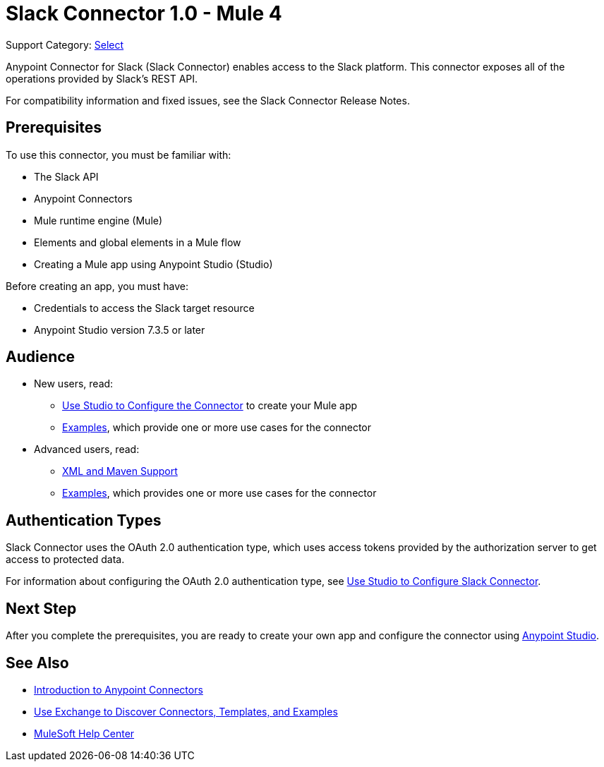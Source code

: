 = Slack Connector 1.0 - Mule 4

Support Category: https://www.mulesoft.com/legal/versioning-back-support-policy#anypoint-connectors[Select]

Anypoint Connector for Slack (Slack Connector) enables access to the Slack platform. This connector exposes all of the operations provided by Slack's REST API.

For compatibility information and fixed issues, see the Slack Connector Release Notes.

== Prerequisites

To use this connector, you must be familiar with:

* The Slack API
* Anypoint Connectors
* Mule runtime engine (Mule)
* Elements and global elements in a Mule flow
* Creating a Mule app using Anypoint Studio (Studio)

Before creating an app, you must have:

* Credentials to access the Slack target resource
* Anypoint Studio version 7.3.5 or later

== Audience

* New users, read:
** xref:slack-connector-studio.adoc[Use Studio to Configure the Connector] to create your Mule app
** xref:slack-connector-examples.adoc[Examples], which provide one or more use cases for the connector
* Advanced users, read:
** xref:slack-connector-xml-maven.adoc[XML and Maven Support]
** xref:slack-connector-examples.adoc[Examples], which provides one or more use cases for the connector

== Authentication Types

Slack Connector uses the OAuth 2.0 authentication type, which uses access tokens provided by the authorization server to get access to protected data.

For information about configuring the OAuth 2.0 authentication type, see xref:connector-studio.adoc[Use Studio to Configure Slack Connector].

== Next Step

After you complete the prerequisites, you are ready to create your own app and configure the connector using xref:slack-connector-studio.adoc[Anypoint Studio].

== See Also

* xref:connectors::introduction/introduction-to-anypoint-connectors.adoc[Introduction to Anypoint Connectors]
* xref:connectors::introduction/intro-use-exchange.adoc[Use Exchange to Discover Connectors, Templates, and Examples]
* https://help.mulesoft.com[MuleSoft Help Center]
